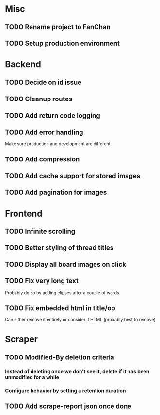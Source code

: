 * Misc
** TODO Rename project to FanChan
** TODO Setup production environment
* Backend
** TODO Decide on id issue
** TODO Cleanup routes
** TODO Add return code logging
** TODO Add error handling
   Make sure production and development are different
** TODO Add compression
** TODO Add cache support for stored images
** TODO Add pagination for images
* Frontend
** TODO Infinite scrolling
** TODO Better styling of thread titles
** TODO Display all board images on click
** TODO Fix very long text
   Probably do so by adding elipses after a couple of words
** TODO Fix embedded html in title/op
   Can either remove it entirely or consider it HTML (probably best to remove)
* Scraper
** TODO Modified-By deletion criteria
*** Instead of deleting once we don't see it, delete if it has been unmodified for a while
*** Configure behavior by setting a retention duration
** TODO Add scrape-report json once done
